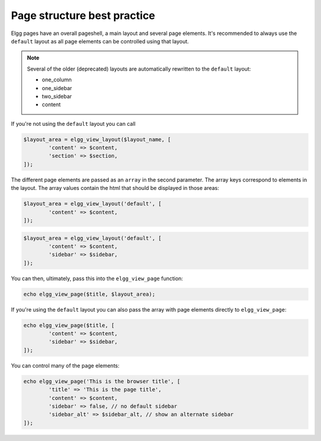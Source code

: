 Page structure best practice
============================

Elgg pages have an overall pageshell, a main layout and several page elements. It's recommended to always use the ``default`` layout as 
all page elements can be controlled using that layout. 

.. note::

	Several of the older (deprecated) layouts are automatically rewritten to the ``default`` layout:
	
	- one_column
	- one_sidebar
	- two_sidebar
	- content

If you're not using the ``default`` layout you can call
 
.. code-block:: php

	$layout_area = elgg_view_layout($layout_name, [
		'content' => $content,
		'section' => $section,
	]);

The different page elements are passed as an ``array`` in the second parameter. The array keys correspond to elements in the layout. 
The array values contain the html that should be displayed in those areas:

.. code-block:: php

	$layout_area = elgg_view_layout('default', [
		'content' => $content,
	]);
   
.. code-block:: php

	$layout_area = elgg_view_layout('default', [
		'content' => $content, 
		'sidebar' => $sidebar,
	]);

You can then, ultimately, pass this into the ``elgg_view_page`` function:

.. code-block:: php

	echo elgg_view_page($title, $layout_area);

If you're using the ``default`` layout you can also pass the array with page elements directly to ``elgg_view_page``:

.. code-block:: php

	echo elgg_view_page($title, [
   		'content' => $content,
   		'sidebar' => $sidebar,
	]);

You can control many of the page elements:

.. code-block:: php

	echo elgg_view_page('This is the browser title', [
		'title' => 'This is the page title',
		'content' => $content,
		'sidebar' => false, // no default sidebar
		'sidebar_alt' => $sidebar_alt, // show an alternate sidebar
	]);

.. seealso::

	Have a look at the ``page/layouts/default`` view to find out more information about the supported page elements
 